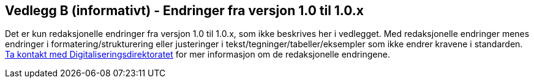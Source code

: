 == Vedlegg B (informativt) - Endringer fra versjon 1.0 til 1.0.x

Det er kun redaksjonelle endringer fra versjon 1.0 til 1.0.x, som ikke beskrives her i vedlegget. 
Med redaksjonelle endringer menes endringer i formatering/strukturering eller justeringer i tekst/tegninger/tabeller/eksempler  
som ikke endrer kravene i standarden. 
mailto:informasjonsforvaltning@digdir.no[Ta kontakt med Digitaliseringsdirektoratet] for mer informasjon om de redaksjonelle endringene. 
